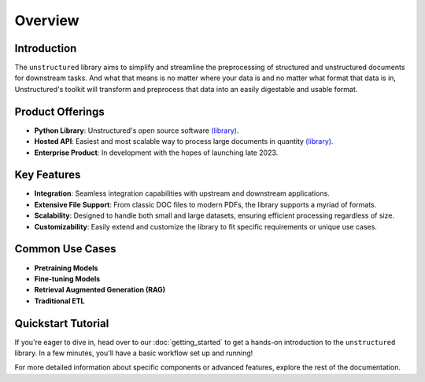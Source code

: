 Overview
---------

Introduction
^^^^^^^^^^^^^

The ``unstructured`` library aims to simplify and streamline the preprocessing of structured and unstructured documents for downstream tasks. And what that means is no matter where your data is
and no matter what format that data is in, Unstructured's toolkit will transform and preprocess that data into an easily digestable and usable format.

Product Offerings
^^^^^^^^^^^^^^^^^

- **Python Library**: Unstructured's open source software `(library) <https://github.com/Unstructured-IO/unstructured>`_.

- **Hosted API**: Easiest and most scalable way to process large documents in quantity `(library) <https://github.com/Unstructured-IO/unstructured-api>`_.

- **Enterprise Product**: In development with the hopes of launching late 2023.

Key Features
^^^^^^^^^^^^^

- **Integration**: Seamless integration capabilities with upstream and downstream applications.

- **Extensive File Support**: From classic DOC files to modern PDFs, the library supports a myriad of formats.
  
- **Scalability**: Designed to handle both small and large datasets, ensuring efficient processing regardless of size.
    
- **Customizability**: Easily extend and customize the library to fit specific requirements or unique use cases.

Common Use Cases
^^^^^^^^^^^^^^^^

- **Pretraining Models**
- **Fine-tuning Models**
- **Retrieval Augmented Generation (RAG)**
- **Traditional ETL**

Quickstart Tutorial
^^^^^^^^^^^^^^^^^^^^

If you're eager to dive in, head over to our :doc:`getting_started` to get a hands-on introduction to the ``unstructured`` library. In a few minutes, you'll have a basic workflow set up and running!

For more detailed information about specific components or advanced features, explore the rest of the documentation.
